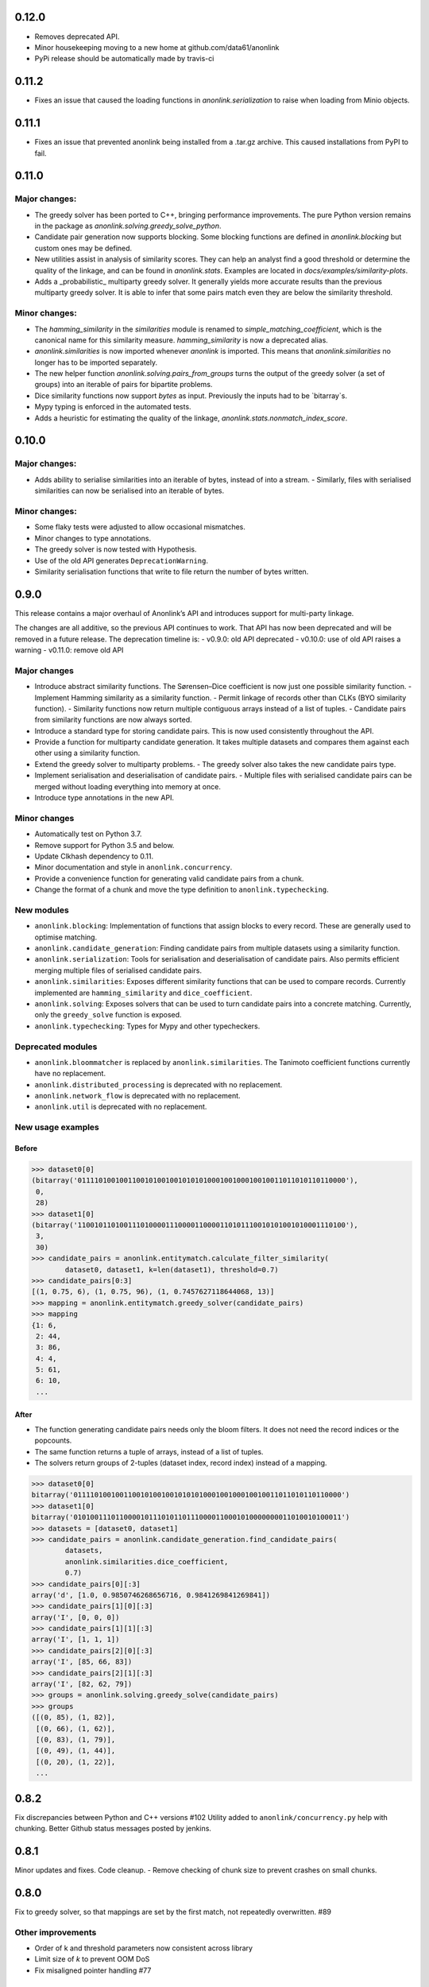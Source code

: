 0.12.0
======

- Removes deprecated API.
- Minor housekeeping moving to a new home at github.com/data61/anonlink
- PyPi release should be automatically made by travis-ci

0.11.2
======

- Fixes an issue that caused the loading functions in `anonlink.serialization` to raise when loading from Minio objects.

0.11.1
======

- Fixes an issue that prevented anonlink being installed from a .tar.gz archive. This caused installations from PyPI to fail.

0.11.0
======

Major changes:
--------------
- The greedy solver has been ported to C++, bringing performance improvements. The pure Python version remains in the package as `anonlink.solving.greedy_solve_python`.
- Candidate pair generation now supports blocking. Some blocking functions are defined in `anonlink.blocking` but custom ones may be defined.
- New utilities assist in analysis of similarity scores. They can help an analyst find a good threshold or determine the quality of the linkage, and can be found in `anonlink.stats`. Examples are located in `docs/examples/similarity-plots`.
- Adds a _probabilistic_ multiparty greedy solver. It generally yields more accurate results than the previous multiparty greedy solver. It is able to infer that some pairs match even they are below the similarity threshold.

Minor changes:
--------------
- The `hamming_similarity` in the `similarities` module is renamed to `simple_matching_coefficient`, which is the canonical name for this similarity measure. `hamming_similarity` is now a deprecated alias.
- `anonlink.similarities` is now imported whenever `anonlink` is imported. This means that `anonlink.similarities` no longer has to be imported separately.
- The new helper function `anonlink.solving.pairs_from_groups` turns the output of the greedy solver (a set of groups) into an iterable of pairs for bipartite problems.
- Dice similarity functions now support `bytes` as input. Previously the inputs had to be `bitarray`s.
- Mypy typing is enforced in the automated tests.
- Adds a heuristic for estimating the quality of the linkage, `anonlink.stats.nonmatch_index_score`.

0.10.0
======

Major changes:
-------------
- Adds ability to serialise similarities into an iterable of bytes, instead of into a stream.
  - Similarly, files with serialised similarities can now be serialised into an iterable of bytes.

Minor changes:
-------------
- Some flaky tests were adjusted to allow occasional mismatches.
- Minor changes to type annotations.
- The greedy solver is now tested with Hypothesis.
- Use of the old API generates ``DeprecationWarning``.
- Similarity serialisation functions that write to file return the number of bytes written.

0.9.0
=====

This release contains a major overhaul of Anonlink’s API and introduces support for multi-party linkage.

The changes are all additive, so the previous API continues to work. That API has now been deprecated and will be removed in a future release. The deprecation timeline is:
- v0.9.0: old API deprecated
- v0.10.0: use of old API raises a warning
- v0.11.0: remove old API

Major changes
-------------
- Introduce abstract similarity functions. The Sørensen–Dice coefficient is now just one possible similarity function.
  - Implement Hamming similarity as a similarity function.
  - Permit linkage of records other than CLKs (BYO similarity function).
  - Similarity functions now return multiple contiguous arrays instead of a list of tuples.
  - Candidate pairs from similarity functions are now always sorted.
- Introduce a standard type for storing candidate pairs. This is now used consistently throughout the API.
- Provide a function for multiparty candidate generation. It takes multiple datasets and compares them against each other using a similarity function.
- Extend the greedy solver to multiparty problems.
  - The greedy solver also takes the new candidate pairs type.
- Implement serialisation and deserialisation of candidate pairs.
  - Multiple files with serialised candidate pairs can be merged without loading everything into memory at once.
- Introduce type annotations in the new API.

Minor changes
-------------
- Automatically test on Python 3.7.
- Remove support for Python 3.5 and below.
- Update Clkhash dependency to 0.11.
- Minor documentation and style in ``anonlink.concurrency``.
- Provide a convenience function for generating valid candidate pairs from a chunk.
- Change the format of a chunk and move the type definition to ``anonlink.typechecking``.

New modules
-----------
- ``anonlink.blocking``: Implementation of functions that assign blocks to every record. These are generally used to optimise matching.
- ``anonlink.candidate_generation``: Finding candidate pairs from multiple datasets using a similarity function.
- ``anonlink.serialization``: Tools for serialisation and deserialisation of candidate pairs. Also permits efficient merging multiple files of serialised candidate pairs.
- ``anonlink.similarities``: Exposes different similarity functions that can be used to compare records. Currently implemented are ``hamming_similarity`` and ``dice_coefficient``.
- ``anonlink.solving``: Exposes solvers that can be used to turn candidate pairs into a concrete matching. Currently, only the ``greedy_solve`` function is exposed.
- ``anonlink.typechecking``: Types for Mypy and other typecheckers.

Deprecated modules
------------------
- ``anonlink.bloommatcher`` is replaced by ``anonlink.similarities``. The Tanimoto coefficient functions currently have no replacement.
- ``anonlink.distributed_processing`` is deprecated with no replacement.
- ``anonlink.network_flow`` is deprecated with no replacement.
- ``anonlink.util`` is deprecated with no replacement.

New usage examples
------------------
Before
~~~~~~
.. code-block:: python

   >>> dataset0[0]
   (bitarray('0111101001001100101001001010101000100100010010011011010110110000'),
    0,
    28)
   >>> dataset1[0]
   (bitarray('1100101101001110100001110000110000110101110010101001010001110100'),
    3,
    30)
   >>> candidate_pairs = anonlink.entitymatch.calculate_filter_similarity(
           dataset0, dataset1, k=len(dataset1), threshold=0.7)
   >>> candidate_pairs[0:3]
   [(1, 0.75, 6), (1, 0.75, 96), (1, 0.7457627118644068, 13)]
   >>> mapping = anonlink.entitymatch.greedy_solver(candidate_pairs)
   >>> mapping
   {1: 6,
    2: 44,
    3: 86,
    4: 4,
    5: 61,
    6: 10,
    ...

After
~~~~~~
- The function generating candidate pairs needs only the bloom filters. It does not need the record indices or the popcounts.
- The same function returns a tuple of arrays, instead of a list of tuples.
- The solvers return groups of 2-tuples (dataset index, record index) instead of a mapping.

.. code-block:: python

   >>> dataset0[0]
   bitarray('0111101001001100101001001010101000100100010010011011010110110000')
   >>> dataset1[0]
   bitarray('0101001110110000101110101101110000110001010000000011010010100011')
   >>> datasets = [dataset0, dataset1]
   >>> candidate_pairs = anonlink.candidate_generation.find_candidate_pairs(
           datasets,
           anonlink.similarities.dice_coefficient,
           0.7)
   >>> candidate_pairs[0][:3]
   array('d', [1.0, 0.9850746268656716, 0.9841269841269841])
   >>> candidate_pairs[1][0][:3]
   array('I', [0, 0, 0])
   >>> candidate_pairs[1][1][:3]
   array('I', [1, 1, 1])
   >>> candidate_pairs[2][0][:3]
   array('I', [85, 66, 83])
   >>> candidate_pairs[2][1][:3]
   array('I', [82, 62, 79])
   >>> groups = anonlink.solving.greedy_solve(candidate_pairs)
   >>> groups
   ([(0, 85), (1, 82)],
    [(0, 66), (1, 62)],
    [(0, 83), (1, 79)],
    [(0, 49), (1, 44)],
    [(0, 20), (1, 22)],
    ...

0.8.2
=====

Fix discrepancies between Python and C++ versions #102
Utility added to ``anonlink/concurrency.py`` help with chunking.
Better Github status messages posted by jenkins.

0.8.1
=====

Minor updates and fixes. Code cleanup.
- Remove checking of chunk size to prevent crashes on small chunks.

0.8.0
=====

Fix to greedy solver, so that mappings are set by the first match, not repeatedly overwritten. #89

Other improvements
------------------

- Order of k and threshold parameters now consistent across library
- Limit size of `k` to prevent OOM DoS
- Fix misaligned pointer handling #77

0.7.1
=====
Removed the default values for the threshold and "top k results" parameters
throughout as these parameters should always be determined by the requirements
at the call site. This modifies the API of the functions
`entitymatch.{*filter_similarity*,calculate_mapping_greedy}`,
`distributed_processing.calculate_filter_similarity` and
`network_flow.map_entities` by requiring the values of `k` and `threshold` to
be specified in every case.

0.7.0
=====

Introduces support for comparing "arbitrary" length cryptographic linkage keys.
Benchmark is much more comprehensive and more comparable between releases - see the
readme for an example report.

Other improvements
------------------

- Internal C/C++ cleanup/refactoring and optimization.
- Expose the native popcount implementation to Python.
- Bug fix to avoid configuring a logger.
- Testing is now with `py.test` and runs on [travis-ci](https://travis-ci.org/n1analytics/anonlink/)

0.6.3
=====

Small fix to logging setup.

0.6.2 - Changelog init
======================

``anonlink`` computes similarity scores, and/or best guess matches between two sets
of *cryptographic linkage keys* (hashed entity records).
